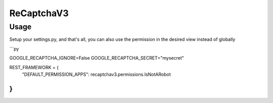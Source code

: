ReCaptchaV3
==============

Usage
--------

Setup your settings.py, and that's all, you can also use the permission in the desired view instead of globally

```py

GOOGLE_RECAPTCHA_IGNORE=False
GOOGLE_RECAPTCHA_SECRET="mysecret"

REST_FRAMEWORK = {
    "DEFAULT_PERMISSION_APPS": recaptchav3.permissions.IsNotARobot
}
```
